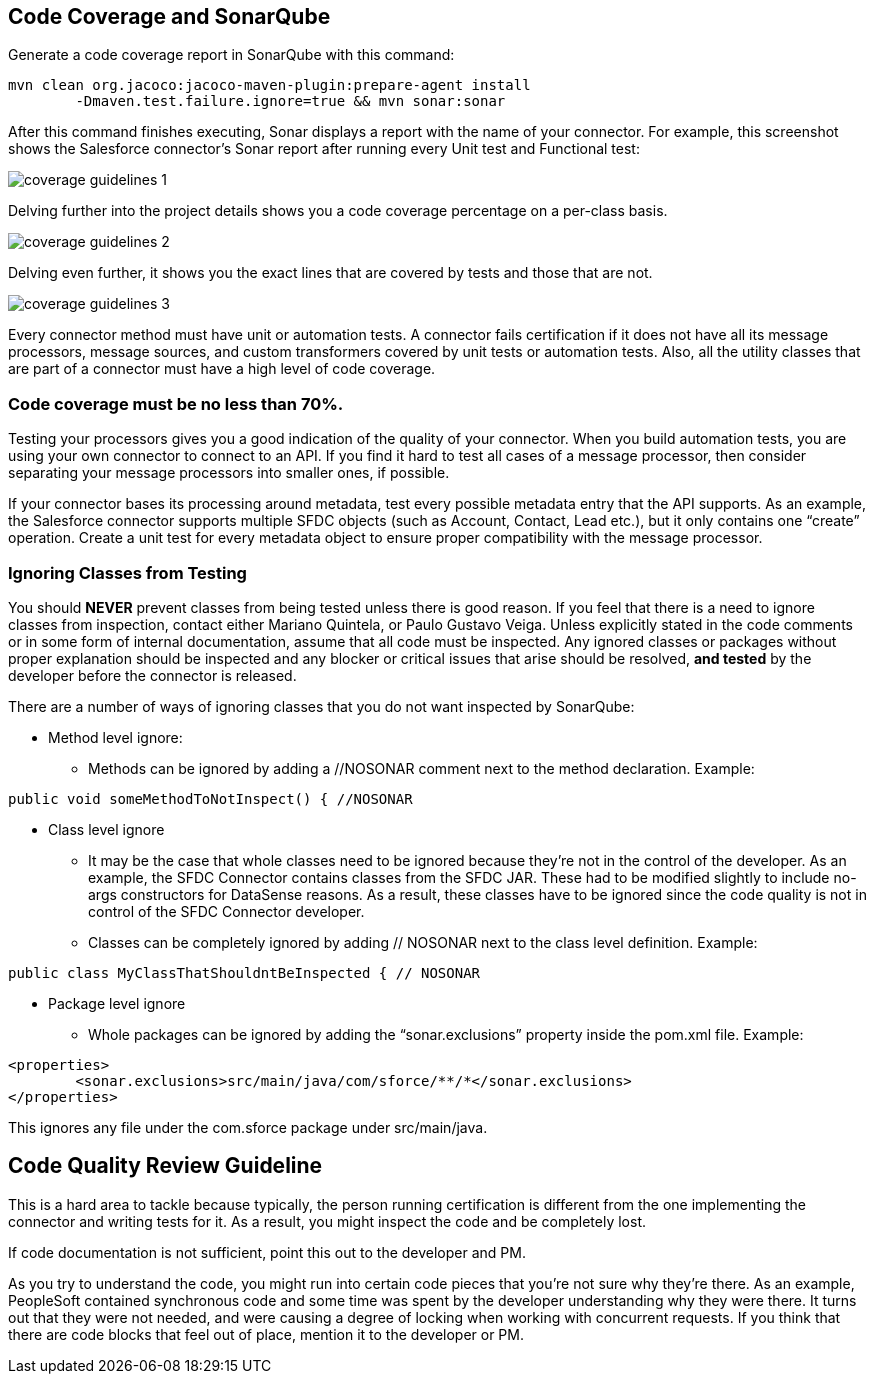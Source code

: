 == Code Coverage and SonarQube


Generate a code coverage report in SonarQube with this command:

----
mvn clean org.jacoco:jacoco-maven-plugin:prepare-agent install
	-Dmaven.test.failure.ignore=true && mvn sonar:sonar
----

After this command finishes executing, Sonar displays a report with the name of your connector. For example, this screenshot shows the Salesforce connector’s Sonar report after running every Unit test and Functional test:

image::{imagesdir}/coverage-guidelines-1.png[]

Delving further into the project details shows you a code coverage percentage on a per-class basis.

image::{imagesdir}/coverage-guidelines-2.png[]

Delving even further, it shows you the exact lines that are covered by tests and those that are not.

image::{imagesdir}/coverage-guidelines-3.png[]

Every connector method must have unit or automation tests. A connector fails certification if it does not have all its message processors, message sources, and custom transformers covered by unit tests or automation tests. Also, all the utility classes that are part of a connector must have a high level of code coverage. 

=== Code coverage must be no less than 70%.

Testing your processors gives you a good indication of the quality of your connector. When you build automation tests, you are using your own connector to connect to an API. If you find it hard to test all cases of a message processor, then consider separating your message processors into smaller ones, if possible.

If your connector bases its processing around metadata, test every possible metadata entry that the API supports. As an example, the Salesforce connector supports multiple SFDC objects (such as Account, Contact, Lead etc.), but it only contains one “create” operation. Create a unit test for every metadata object to ensure proper compatibility with the message processor.

=== Ignoring Classes from Testing

You should *NEVER* prevent classes from being tested unless there is good reason. If you feel that there is a need to ignore classes from inspection, contact either Mariano Quintela, or Paulo Gustavo Veiga. Unless explicitly stated in the code comments or in some form of internal documentation, assume that all code must be inspected. Any ignored classes or packages without proper explanation should be inspected and any blocker or critical issues that arise should be resolved, *and tested* by the developer before the connector is released.

There are a number of ways of ignoring classes that you do not want inspected by SonarQube:

* Method level ignore:
** Methods can be ignored by adding a //NOSONAR comment next to the method declaration. Example:

[source,java]
----
public void someMethodToNotInspect() { //NOSONAR
----
* Class level ignore
** It may be the case that whole classes need to be ignored because they’re not in the control of the developer. As an example, the SFDC Connector contains classes from the SFDC JAR. These had to be modified slightly to include no-args constructors for DataSense reasons. As a result, these classes have to be ignored since the code quality is not in control of the SFDC Connector developer.

** Classes can be completely ignored by adding // NOSONAR next to the class level definition. Example:

[source,java]
----
public class MyClassThatShouldntBeInspected { // NOSONAR
----

* Package level ignore
** Whole packages can be ignored by adding the “sonar.exclusions” property inside the pom.xml file. Example:

[source,xml]
----
<properties>
	<sonar.exclusions>src/main/java/com/sforce/**/*</sonar.exclusions>
</properties>
----

This ignores any file under the com.sforce package under src/main/java.


== Code Quality Review Guideline

This is a hard area to tackle because typically, the person running certification is different from the one implementing the connector and writing tests for it. As a result, you might inspect the code and be completely lost.

If code documentation is not sufficient, point this out to the developer and PM.

As you try to understand the code, you might run into certain code pieces that you’re not sure why they’re there. As an example, PeopleSoft contained synchronous code and some time was spent by the developer understanding why they were there. It turns out that they were not needed, and were causing a degree of locking when working with concurrent requests. If you think that there are code blocks that feel out of place, mention it to the developer or PM.
